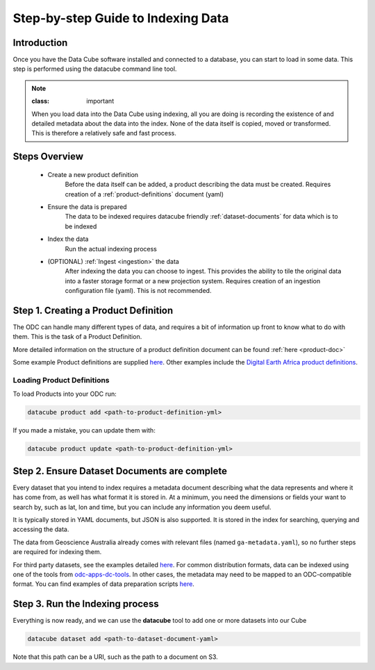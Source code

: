 Step-by-step Guide to Indexing Data
=====================================

Introduction
****************

Once you have the Data Cube software installed and connected to a database, you can start to load in some data. This step is performed using the datacube command line tool.

.. admonition:: Note

  :class: important

  When you load data into the Data Cube using indexing, all you are doing is recording the existence of and detailed metadata about the data into the index. None of the data itself is copied, moved or transformed. This is therefore a relatively safe and fast process.

Steps Overview
******************

 * Create a new product definition
    Before the data itself can be added, a product describing the data must be created.
    Requires creation of a :ref:`product-definitions` document (yaml)

 * Ensure the data is prepared
    The data to be indexed requires datacube friendly :ref:`dataset-documents` for data which is to be indexed

 * Index the data
    Run the actual indexing process

 * (OPTIONAL) :ref:`Ingest <ingestion>` the data
    After indexing the data you can choose to ingest. This provides the ability to tile the original data into a faster storage format or a new projection system.
    Requires creation of an ingestion configuration file (yaml). This is not recommended.


Step 1. Creating a Product Definition
****************************************

The ODC can handle many different types of data, and requires a bit of
information up front to know what to do with them. This is the task of a
Product Definition.

More detailed information on the structure of a product definition document can be found :ref:`here <product-doc>`

Some example Product definitions are supplied `here <https://github.com/opendatacube/datacube-dataset-config/tree/master/products>`_.
Other examples include the `Digital Earth Africa product definitions <https://github.com/digitalearthafrica/config/tree/master/products>`_.


Loading Product Definitions
~~~~~~~~~~~~~~~~~~~~~~~~~~~~~

To load Products into your ODC run:

.. code-block:: bash

    datacube product add <path-to-product-definition-yml>

If you made a mistake, you can update them with:

.. code-block:: bash

    datacube product update <path-to-product-definition-yml>


Step 2. Ensure Dataset Documents are complete
*********************************************

Every dataset that you intend to index requires a metadata document describing what the data represents and where it has come
from, as well has what format it is stored in. At a minimum, you need the dimensions or fields your want to
search by, such as lat, lon and time, but you can include any information you deem useful.

It is typically stored in YAML documents, but JSON is also supported. It is stored in the index
for searching, querying and accessing the data.

The data from Geoscience Australia already comes with relevant files (named ``ga-metadata.yaml``), so
no further steps are required for indexing them.

For third party datasets, see the examples detailed `here <https://github.com/opendatacube/datacube-dataset-config#documented-examples>`__.
For common distribution formats, data can be indexed using one of the tools from `odc-apps-dc-tools <https://github.com/opendatacube/odc-tools/tree/develop/apps/dc_tools>`__.
In other cases, the metadata may need to be mapped to an ODC-compatible format. You can find examples of data preparation scripts `here <https://github.com/opendatacube/datacube-dataset-config/tree/main/old-prep-scripts>`__. 


Step 3. Run the Indexing process
********************************

Everything is now ready, and we can use the **datacube** tool to add one or more
datasets into our Cube

.. code-block:: bash

    datacube dataset add <path-to-dataset-document-yaml>

Note that this path can be a URI, such as the path to a document on S3.
